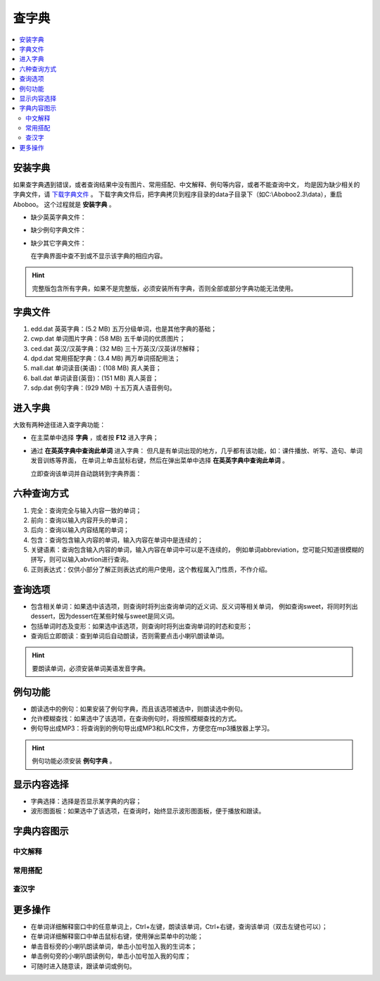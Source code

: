 ======
查字典
======

.. contents:: :local:

安装字典
========
如果查字典遇到错误，或者查询结果中没有图片、常用搭配、中文解释、例句等内容，或者不能查询中文，
均是因为缺少相关的字典文件，请 `下载字典文件 <http://aboboo.com/download/>`_ 。
下载字典文件后，把字典拷贝到程序目录的data子目录下（如C:\\Aboboo2.3\\data），重启Aboboo。
这个过程就是 **安装字典** 。

* 缺少英英字典文件：
  
  .. image:: /images/P52.PNG
    :width: 500px

* 缺少例句字典文件：
  
  .. image:: /images/P53.PNG
    :width: 500px

* 缺少其它字典文件：
  
  在字典界面中查不到或不显示该字典的相应内容。

.. Hint::
  完整版包含所有字典，如果不是完整版，必须安装所有字典，否则全部或部分字典功能无法使用。

字典文件
========

1. edd.dat 英英字典：(5.2 MB) 五万分级单词，也是其他字典的基础；
2. cwp.dat 单词图片字典：(58 MB) 五千单词的优质图片；
3. ced.dat 英汉/汉英字典：(32 MB) 三十万英汉/汉英详尽解释；
4. dpd.dat 常用搭配字典：(3.4 MB) 两万单词搭配用法；
5. mall.dat 单词读音(美语)：(108 MB) 真人美音；
6. ball.dat 单词读音(英音)：(151 MB) 真人英音；
7. sdp.dat 例句字典：(929 MB) 十五万真人语音例句。

进入字典
========
大致有两种途径进入查字典功能：

* 在主菜单中选择 **字典** ，或者按 **F12** 进入字典；
* 通过 **在英英字典中查询此单词** 进入字典：
  但凡是有单词出现的地方，几乎都有该功能，如：课件播放、听写、造句、单词发音训练等界面，
  在单词上单击鼠标右键，然后在弹出菜单中选择 **在英英字典中查询此单词** 。
  
  .. image:: /images/P55.PNG
  
  立即查询该单词并自动跳转到字典界面：
  
  .. image:: /images/P54.PNG
    :width: 500px

六种查询方式
============
.. image:: /images/P56.PNG

1. 完全：查询完全与输入内容一致的单词；
2. 前向：查询以输入内容开头的单词；
3. 后向：查询以输入内容结尾的单词；
4. 包含：查询包含输入内容的单词，输入内容在单词中是连续的；
5. 关键语素：查询包含输入内容的单词，输入内容在单词中可以是不连续的，
   例如单词abbreviation，您可能只知道很模糊的拼写，则可以输入abvtion进行查询。
6. 正则表达式：仅供小部分了解正则表达式的用户使用，这个教程属入门性质，不作介绍。

查询选项
========

* 包含相关单词：如果选中该选项，则查询时将列出查询单词的近义词、反义词等相关单词，
  例如查询sweet，将同时列出dessert，因为dessert在某些时候与sweet是同义词。
* 包括单词时态及变形：如果选中该选项，则查询时将列出查询单词的时态和变形；
* 查询后立即朗读：查到单词后自动朗读，否则需要点击小喇叭朗读单词。

.. Hint::
  要朗读单词，必须安装单词美语发音字典。

例句功能
========

.. image:: /images/P57.PNG

* 朗读选中的例句：如果安装了例句字典，而且该选项被选中，则朗读选中例句。
* 允许模糊查找：如果选中了该选项，在查询例句时，将按照模糊查找的方式。
* 例句导出成MP3：将查询到的例句导出成MP3和LRC文件，方便您在mp3播放器上学习。

.. Hint:: 例句功能必须安装 **例句字典** 。

显示内容选择
============

.. image:: /images/P58.PNG

* 字典选择：选择是否显示某字典的内容；
* 波形图面板：如果选中了该选项，在查询时，始终显示波形图面板，便于播放和跟读。

字典内容图示
=============

中文解释
--------
  
  .. image:: /images/P59.PNG


常用搭配
--------
  
  .. image:: /images/P60.PNG

查汉字
------
  
  .. image:: /images/P61.PNG
    :width: 500px

更多操作
========

* 在单词详细解释窗口中的任意单词上，Ctrl+左键，朗读该单词，Ctrl+右键，查询该单词（双击左键也可以）；
* 在单词详细解释窗口中单击鼠标右键，使用弹出菜单中的功能；
* 单击音标旁的小喇叭朗读单词，单击小加号加入我的生词本；
* 单击例句旁的小喇叭朗读例句，单击小加号加入我的句库；
* 可随时进入随意读，跟读单词或例句。
